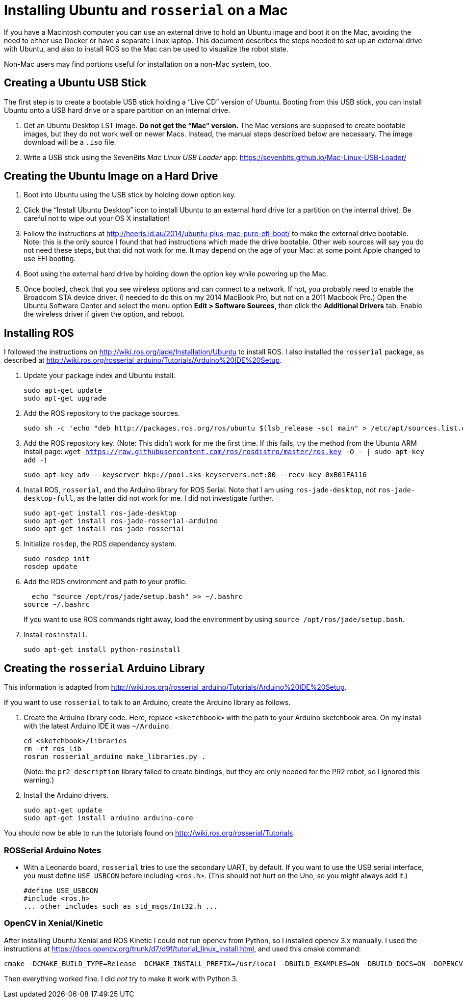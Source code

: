 :imagesdir: ./images

= Installing Ubuntu and `rosserial` on a Mac

If you have a Macintosh computer you can use an external drive to hold
an Ubuntu image and boot it on the Mac, avoiding the need to either
use Docker or have a separate Linux laptop. This document describes
the steps needed to set up an external drive with Ubuntu, and also to
install ROS so the Mac can be used to visualize the robot state.

Non-Mac users may find portions useful for installation on a non-Mac
system, too.

== Creating a Ubuntu USB Stick

The first step is to create a bootable USB stick holding a
&ldquo;Live CD&rdquo; version of Ubuntu. Booting from this
USB stick, you can install Ubuntu onto a USB hard drive or
a spare partition on an internal drive.

. Get an Ubuntu Desktop LST image. *Do not get the &ldquo;Mac&rdquo;
version.* The Mac versions are supposed to create bootable images, but
they do not work well on newer Macs. Instead, the manual steps
described below are necessary. The image download will be a `.iso` file.

. Write a USB stick using the SevenBits _Mac Linux USB Loader_ app: https://sevenbits.github.io/Mac-Linux-USB-Loader/

== Creating the Ubuntu Image on a Hard Drive

. Boot into Ubuntu using the USB stick by holding down option key.

. Click the &ldquo;Install Ubuntu Desktop&rdquo; icon to install Ubuntu
to an external hard drive (or a partition on the internal drive). Be
careful not to wipe out your OS X installation!

. Follow the instructions at http://heeris.id.au/2014/ubuntu-plus-mac-pure-efi-boot/ to make the external drive bootable. Note: this is the only source I found that had instructions which made the drive bootable. Other web sources will say you do not need these steps, but that did not work for me. It may depend on the age of your Mac: at some point Apple changed to use EFI booting.

. Boot using the external hard drive by holding down the option key while powering up the Mac.

. Once booted, check that you see wireless options and can connect to a
network. If not, you probably need to enable the Broadcom STA device
driver. (I needed to do this on my 2014 MacBook Pro, but not on a 2011 Macbook Pro.) Open the Ubuntu Software Center and select the menu option
*Edit > Software Sources*, then click the *Additional Drivers* tab. Enable
the wireless driver if given the option, and reboot.

== Installing ROS

I followed the instructions on
http://wiki.ros.org/jade/Installation/Ubuntu 
to install ROS. I also installed the `rosserial` package, as described
at http://wiki.ros.org/rosserial_arduino/Tutorials/Arduino%20IDE%20Setup.

. Update your package index and Ubuntu install.

  sudo apt-get update
  sudo apt-get upgrade

. Add the ROS repository to the package sources.

  sudo sh -c 'echo "deb http://packages.ros.org/ros/ubuntu $(lsb_release -sc) main" > /etc/apt/sources.list.d/ros-latest.list'

. Add the ROS repository key. (Note: This didn't work for me the first
time. If this fails, try the method from the Ubuntu ARM install page:
`wget https://raw.githubusercontent.com/ros/rosdistro/master/ros.key -O - | sudo apt-key add -`)

  sudo apt-key adv --keyserver hkp://pool.sks-keyservers.net:80 --recv-key 0xB01FA116

. Install ROS, `rosserial`, and the Arduino library for ROS Serial. Note that I am using `ros-jade-desktop`, not `ros-jade-desktop-full`, as the latter did not work for me. I did not investigate further.

  sudo apt-get install ros-jade-desktop
  sudo apt-get install ros-jade-rosserial-arduino
  sudo apt-get install ros-jade-rosserial

. Initialize `rosdep`, the ROS dependency system.

  sudo rosdep init
  rosdep update

. Add the ROS environment and path to your profile.

  echo "source /opt/ros/jade/setup.bash" >> ~/.bashrc
source ~/.bashrc

+
If you want to use ROS commands right away, load the environment
by using `source /opt/ros/jade/setup.bash`.

. Install `rosinstall`.

  sudo apt-get install python-rosinstall

== Creating the `rosserial` Arduino Library

This information is adapted from http://wiki.ros.org/rosserial_arduino/Tutorials/Arduino%20IDE%20Setup.

If you want to use `rosserial` to talk to an Arduino, create the
Arduino library as follows.

. Create the Arduino library code. Here, replace `<sketchbook>` with the path to your Arduino sketchbook area. On my install with the latest
Arduino IDE it was `~/Arduino`.

  cd <sketchbook>/libraries
  rm -rf ros_lib
  rosrun rosserial_arduino make_libraries.py .

+
(Note: the `pr2_description` library failed to create bindings, but they are only needed for the PR2 robot, so I ignored this warning.)

. Install the Arduino drivers.

  sudo apt-get update
  sudo apt-get install arduino arduino-core

You should now be able to run the tutorials found on
http://wiki.ros.org/rosserial/Tutorials.

=== ROSSerial Arduino Notes

* With a Leonardo board, `rosserial` tries to use the secondary UART, by default. If you want to use the USB serial interface, you must define `USE_USBCON` before including `<ros.h>`. (This should not hurt on the Uno, so you might always add it.)

  #define USE_USBCON
  #include <ros.h>
  ... other includes such as std_msgs/Int32.h ...

=== OpenCV in Xenial/Kinetic

After installing Ubuntu Xenial and ROS Kinetic I could not run opencv from
Python, so I installed opencv 3.x manually. I used the instructions at
https://docs.opencv.org/trunk/d7/d9f/tutorial_linux_install.html, and used
this cmake command:

    cmake -DCMAKE_BUILD_TYPE=Release -DCMAKE_INSTALL_PREFIX=/usr/local -DBUILD_EXAMPLES=ON -DBUILD_DOCS=ON -DOPENCV_EXTRA_MODULES_PATH=~/src/opencv_contrib-3.4.0/modules ..

Then everything worked fine. I did _not_ try to make it work with Python 3.
